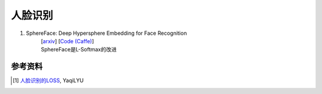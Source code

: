 人脸识别
========


#. SphereFace: Deep Hypersphere Embedding for Face Recognition
    | [`arxiv <https://arxiv.org/abs/1704.08063>`_] [`Code (Caffe) <https://github.com/wy1iu/sphereface>`_]
    | SphereFace是L-Softmax的改进







参考资料
--------

.. [1] `人脸识别的LOSS <https://zhuanlan.zhihu.com/p/34404607>`_, YaqiLYU